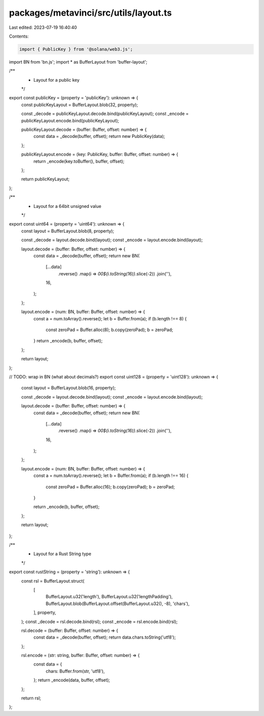 packages/metavinci/src/utils/layout.ts
======================================

Last edited: 2023-07-19 16:40:40

Contents:

.. code-block:: ts

    import { PublicKey } from '@solana/web3.js';
import BN from 'bn.js';
import * as BufferLayout from 'buffer-layout';

/**
 * Layout for a public key
 */
export const publicKey = (property = 'publicKey'): unknown => {
  const publicKeyLayout = BufferLayout.blob(32, property);

  const _decode = publicKeyLayout.decode.bind(publicKeyLayout);
  const _encode = publicKeyLayout.encode.bind(publicKeyLayout);

  publicKeyLayout.decode = (buffer: Buffer, offset: number) => {
    const data = _decode(buffer, offset);
    return new PublicKey(data);
  };

  publicKeyLayout.encode = (key: PublicKey, buffer: Buffer, offset: number) => {
    return _encode(key.toBuffer(), buffer, offset);
  };

  return publicKeyLayout;
};

/**
 * Layout for a 64bit unsigned value
 */
export const uint64 = (property = 'uint64'): unknown => {
  const layout = BufferLayout.blob(8, property);

  const _decode = layout.decode.bind(layout);
  const _encode = layout.encode.bind(layout);

  layout.decode = (buffer: Buffer, offset: number) => {
    const data = _decode(buffer, offset);
    return new BN(
      [...data]
        .reverse()
        .map(i => `00${i.toString(16)}`.slice(-2))
        .join(''),
      16,
    );
  };

  layout.encode = (num: BN, buffer: Buffer, offset: number) => {
    const a = num.toArray().reverse();
    let b = Buffer.from(a);
    if (b.length !== 8) {
      const zeroPad = Buffer.alloc(8);
      b.copy(zeroPad);
      b = zeroPad;
    }
    return _encode(b, buffer, offset);
  };

  return layout;
};

// TODO: wrap in BN (what about decimals?)
export const uint128 = (property = 'uint128'): unknown => {
  const layout = BufferLayout.blob(16, property);

  const _decode = layout.decode.bind(layout);
  const _encode = layout.encode.bind(layout);

  layout.decode = (buffer: Buffer, offset: number) => {
    const data = _decode(buffer, offset);
    return new BN(
      [...data]
        .reverse()
        .map(i => `00${i.toString(16)}`.slice(-2))
        .join(''),
      16,
    );
  };

  layout.encode = (num: BN, buffer: Buffer, offset: number) => {
    const a = num.toArray().reverse();
    let b = Buffer.from(a);
    if (b.length !== 16) {
      const zeroPad = Buffer.alloc(16);
      b.copy(zeroPad);
      b = zeroPad;
    }

    return _encode(b, buffer, offset);
  };

  return layout;
};

/**
 * Layout for a Rust String type
 */
export const rustString = (property = 'string'): unknown => {
  const rsl = BufferLayout.struct(
    [
      BufferLayout.u32('length'),
      BufferLayout.u32('lengthPadding'),
      BufferLayout.blob(BufferLayout.offset(BufferLayout.u32(), -8), 'chars'),
    ],
    property,
  );
  const _decode = rsl.decode.bind(rsl);
  const _encode = rsl.encode.bind(rsl);

  rsl.decode = (buffer: Buffer, offset: number) => {
    const data = _decode(buffer, offset);
    return data.chars.toString('utf8');
  };

  rsl.encode = (str: string, buffer: Buffer, offset: number) => {
    const data = {
      chars: Buffer.from(str, 'utf8'),
    };
    return _encode(data, buffer, offset);
  };

  return rsl;
};


